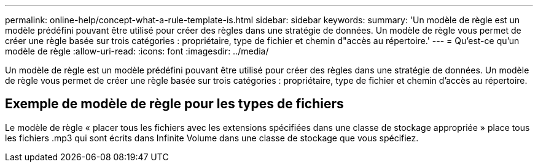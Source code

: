 ---
permalink: online-help/concept-what-a-rule-template-is.html 
sidebar: sidebar 
keywords:  
summary: 'Un modèle de règle est un modèle prédéfini pouvant être utilisé pour créer des règles dans une stratégie de données. Un modèle de règle vous permet de créer une règle basée sur trois catégories : propriétaire, type de fichier et chemin d"accès au répertoire.' 
---
= Qu'est-ce qu'un modèle de règle
:allow-uri-read: 
:icons: font
:imagesdir: ../media/


[role="lead"]
Un modèle de règle est un modèle prédéfini pouvant être utilisé pour créer des règles dans une stratégie de données. Un modèle de règle vous permet de créer une règle basée sur trois catégories : propriétaire, type de fichier et chemin d'accès au répertoire.



== Exemple de modèle de règle pour les types de fichiers

Le modèle de règle « placer tous les fichiers avec les extensions spécifiées dans une classe de stockage appropriée » place tous les fichiers .mp3 qui sont écrits dans Infinite Volume dans une classe de stockage que vous spécifiez.
